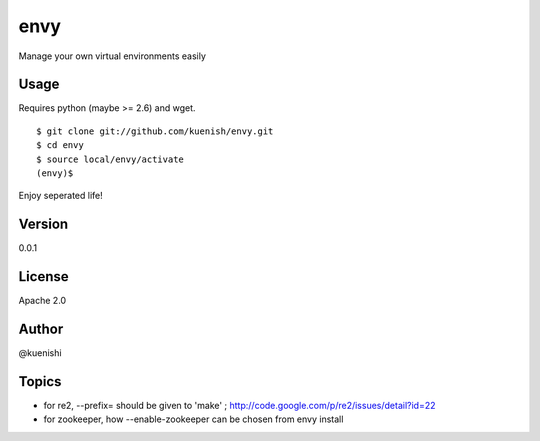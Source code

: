 envy
====

Manage your own virtual environments easily


Usage
-----

Requires python (maybe >= 2.6) and wget.

::

  $ git clone git://github.com/kuenish/envy.git
  $ cd envy
  $ source local/envy/activate
  (envy)$

Enjoy seperated life!

Version
-------

0.0.1

License
-------

Apache 2.0

Author
------

@kuenishi


Topics
------

- for re2, --prefix= should be given to 'make' ; http://code.google.com/p/re2/issues/detail?id=22
- for zookeeper, how --enable-zookeeper can be chosen from envy install
